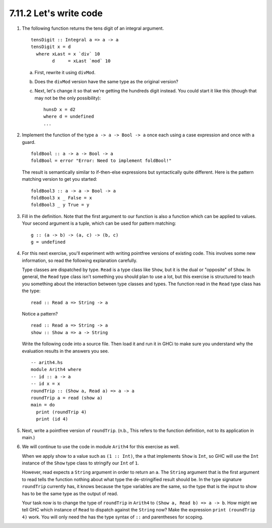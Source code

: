 7.11.2 Let's write code
^^^^^^^^^^^^^^^^^^^^^^^
1. The following function returns the tens digit of an integral argument.
   ::

     tensDigit :: Integral a => a -> a
     tensDigit x = d
       where xLast = x `div` 10
             d     = xLast `mod` 10

   a) First, rewrite it using ``divMod``.
   b) Does the ``divMod`` version have the same type as the original version?
   c) Next, let's change it so that we're getting the hundreds digit instead. You
      could start it like this (though that may not be the only possibility)::

        hunsD x = d2
        where d = undefined
        ...

2. Implement the function of the type ``a -> a -> Bool -> a`` once each using a
   case expression and once with a guard. ::

     foldBool :: a -> a -> Bool -> a
     foldBool = error "Error: Need to implement foldBool!"

   The result is semantically similar to if-then-else expressions but
   syntactically quite different. Here is the pattern matching version to get
   you started::

     foldBool3 :: a -> a -> Bool -> a
     foldBool3 x _ False = x
     foldBool3 _ y True = y

3. Fill in the definition. Note that the first argument to our function is also
   a function which can be applied to values. Your second argument is a tuple,
   which can be used for pattern matching::

     g :: (a -> b) -> (a, c) -> (b, c)
     g = undefined

4. For this next exercise, you'll experiment with writing pointfree versions of
   existing code. This involves some new information, so read the following
   explanation carefully.

   Type classes are dispatched by type. ``Read`` is a type class like ``Show``,
   but it is the dual or "opposite" of ``Show``. In general, the ``Read`` type
   class isn't something you should plan to use a lot, but this exercise is
   structured to teach you something about the interaction between type classes
   and types.  The function read in the ``Read`` type class has the type::

     read :: Read a => String -> a

   Notice a pattern? ::

     read :: Read a => String -> a
     show :: Show a => a -> String

   Write the following code into a source file. Then load it and run it in GHCi
   to make sure you understand why the evaluation results in the answers you
   see. ::

      -- arith4.hs
      module Arith4 where
      -- id :: a -> a
      -- id x = x
      roundTrip :: (Show a, Read a) => a -> a
      roundTrip a = read (show a)
      main = do
        print (roundTrip 4)
        print (id 4)

5. Next, write a pointfree version of ``roundTrip``. (n.b., This refers to the
   function definition, not to its application in main.)

6. We will continue to use the code in module ``Arith4`` for this exercise as
   well.

   When we apply show to a value such as ``(1 :: Int)``, the ``a`` that
   implements ``Show`` is ``Int``, so GHC will use the ``Int`` instance of the
   ``Show`` type class to stringify our ``Int`` of ``1``.

   However, read expects a ``String`` argument in order to return an ``a``. The
   ``String`` argument that is the first argument to read tells the function
   nothing about what type the de-stringified result should be. In the type
   signature ``roundTrip`` currently has, it knows because the type variables
   are the same, so the type that is the input to show has to be the same type
   as the output of read.

   Your task now is to change the type of ``roundTrip`` in ``Arith4`` to ``(Show
   a, Read b) => a -> b``. How might we tell GHC which instance of ``Read`` to
   dispatch against the ``String`` now? Make the expression ``print (roundTrip
   4)`` work. You will only need the has the type syntax of ``::`` and
   parentheses for scoping.
